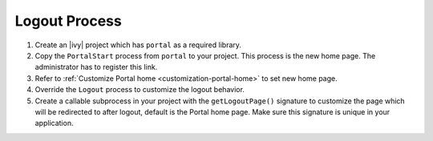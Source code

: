 .. _customization-logout:

Logout Process
==============

#. Create an |ivy| project which has ``portal`` as a
   required library.

#. Copy the ``PortalStart`` process from ``portal`` to your project.
   This process is the new home page. The administrator has to register this
   link.

#. Refer to :ref:`Customize Portal home <customization-portal-home>` to set new
   home page.

#. Override the ``Logout`` process to customize the logout behavior.

#. Create a callable subprocess in your project with the ``getLogoutPage()``
   signature to customize the page which will be redirected to after logout,
   default is the Portal home page. Make sure this signature is unique in your
   application.
